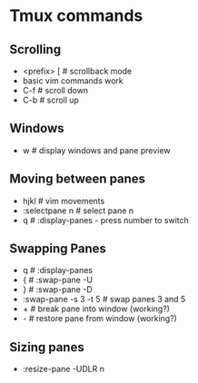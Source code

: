 * Tmux commands
** Scrolling
   - <prefix> [   # scrollback mode
   - basic vim commands work
   - C-f          # scroll down
   - C-b          # scroll up
** Windows
   - w            # display windows and pane preview
** Moving between panes
   - hjkl           # vim movements
   - :selectpane n  # select pane n
   - q              # :display-panes - press number to switch
** Swapping Panes
   - q              # :display-panes
   - {              # :swap-pane -U
   - }              # :swap-pane -D
   - :swap-pane -s 3 -t 5  # swap panes 3 and 5
   - +              # break pane into window (working?)
   - -              # restore pane from window (working?)
** Sizing panes
   - :resize-pane -UDLR n
